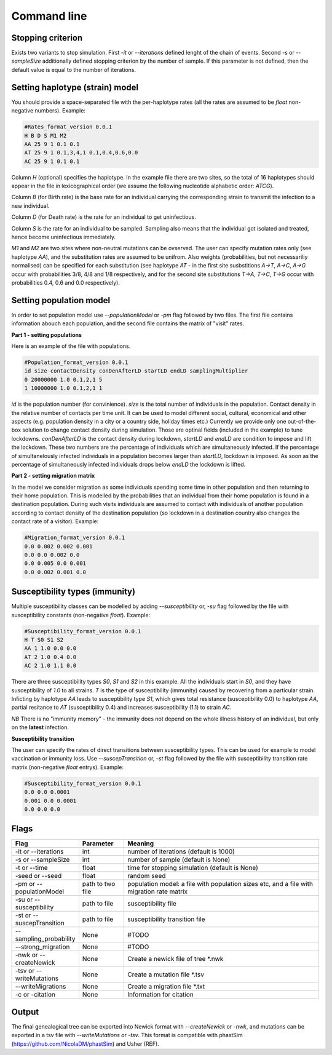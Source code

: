 Command line
============

Stopping criterion
------------------

Exists two variants to stop simulation.
First `-it` or `--iterations` defined lenght of the chain of events. Second `-s` or `--sampleSize` additionally defined stopping criterion by the number of sample. If this parameter is not defined, then the default value is equal to the number of iterations.


Setting haplotype (strain) model
--------------------------------

You should provide a space-separated file with the per-haplotype rates (all the rates are assumed to be `float` non-negative numbers). Example:

.. code-block:: python

	#Rates_format_version 0.0.1
	H B D S M1 M2
	AA 25 9 1 0.1 0.1
	AT 25 9 1 0.1,3,4,1 0.1,0.4,0.6,0.0
	AC 25 9 1 0.1 0.1

Column `H` (optional) specifies the haplotype. In the example file there are two sites, so the total of 16 haplotypes should appear in the file in lexicographical order (we assume the following nucleotide alphabetic order: `ATCG`).

Column `B` (for Birth rate) is the base rate for an individual carrying the corresponding strain to transmit the infection to a new individual.

Column `D` (for Death rate) is the rate for an individual to get uninfectious.

Column `S` is the rate for an individual to be sampled. Sampling also means that the individual got isolated and treated, hence become uninfectious immediately.

`M1` and `M2` are two sites where non-neutral mutations can be ovserved. The user can specify mutation rates only (see haplotype `AA`), and the substitution rates are assumed to be unifrom. Also weights (probabilities, but not necessariliy normalised) can be specified for each substitution (see haplotype `AT` - in the first site susbstitions `A->T`, `A->C`, `A->G` occur with probabilities 3/8, 4/8 and 1/8 respectively, and for the second site substitutions `T->A`, `T->C`, `T->G` occur with probabilities 0.4, 0.6 and 0.0 respectively).

Setting population model
------------------------

In order to set population model use `--populationModel` or `-pm` flag followed by two files. The first file contains information abouch each population, and the second file contains the matrix of "visit" rates.

**Part 1 - setting populations**

Here is an example of the file with populations.

.. code-block:: python

	#Population_format_version 0.0.1
	id size contactDensity conDenAfterLD startLD endLD samplingMultiplier
	0 20000000 1.0 0.1,2,1 5 
	1 10000000 1.0 0.1,2,1 1

`id` is the population number (for convinience). `size` is the total number of individuals in the population. Contact density in the relative number of contacts per time unit. It can be used to model different social, cultural, economical and other aspects (e.g. population density in a city or a country side, holiday times etc.) Currently we provide only one out-of-the-box solution to change contact density during simulation. Those are optinal fields (included in the example) to tune lockdowns. `conDenAfterLD` is the contact density during lockdown, `startLD` and `endLD` are condition to impose and lift the lockdown. These two numbers are the percentage of individuals which are simultaneously infected. If the percentage of simultanelously infected individuals in a population becomes larger than `startLD`, lockdown is imposed. As soon as the percentage of simultaneously infected individuals drops below `endLD` the lockdown is lifted.

**Part 2 - setting migration matrix**

In the model we consider migration as some individuals spending some time in other population and then returning to their home population. This is modelled by the probabilities that an individual from their home population is found in a destination population. During such visits individuals are assumed to contact with individuals of another population according to contact density of the destination population (so lockdown in a destination country also changes the contact rate of a visitor). Example:

.. code-block:: python

	#Migration_format_version 0.0.1
	0.0 0.002 0.002 0.001
	0.0 0.0 0.002 0.0
	0.0 0.005 0.0 0.001
	0.0 0.002 0.001 0.0

Susceptibility types (immunity)
-------------------------------

Multiple susceptibility classes can be modelled by adding `--susceptibility` or, `-su` flag followed by the file with susceptibility constants (non-negative `float`). Example:

.. code-block:: python

	#Susceptibility_format_version 0.0.1
	H T S0 S1 S2
	AA 1 1.0 0.0 0.0
	AT 2 1.0 0.4 0.0
	AC 2 1.0 1.1 0.0

There are three susceptibility types `S0`, `S1` and `S2` in this example. All the individuals start in `S0`, and they have susceptibility of `1.0` to all strains. `T` is the type of susceptibility (immunity) caused by recovering from a particular strain. Inficting by haplotype `AA` leads to susceptibility type `S1`, which gives total resistance (susceptibility 0.0) to haplotype `AA`, partial resitance to `AT` (susceptibility 0.4) and increases susceptibility (1.1) to strain `AC`.

*NB* There is no "immunity memory" - the immunity does not depend on the whole illness history of an individual, but only on the **latest** infection.

**Susceptibility transition**

The user can specify the rates of direct transitions between susceptibility types. This can be used for example to model vaccination or immunity loss. Use `--suscepTransition` or, `-st` flag followed by the file with susceptibility transition rate matrix (non-negative `float` entrys). Example:

.. code-block:: python

	#Susceptibility_format_version 0.0.1
	0.0 0.0 0.0001
	0.001 0.0 0.0001
	0.0 0.0 0.0

Flags
-----

.. list-table::
   :widths: 15 15 70
   :header-rows: 1

   * - Flag
     - Parameter
     - Meaning
   * - -it or --iterations
     - int
     - number of iterations (default is 1000)
   * - -s or --sampleSize
     - int
     - number of sample (default is None)
   * - -t or --time
     - float
     - time for stopping simulation (default is None)
   * - -seed or --seed
     - float
     - random seed
   * - -pm or --populationModel
     - path to two file
     - population model: a file with population sizes etc, and a file with migration rate matrix
   * - -su or --susceptibility
     - path to file
     - susceptibility file
   * - -st or --suscepTransition
     - path to file
     - susceptibility transition file
   * - --sampling_probability
     - None
     - #TODO
   * - --strong_migration
     - None
     - #TODO
   * - -nwk or --createNewick
     - None
     - Create a newick file of tree *.nwk
   * - -tsv or --writeMutations
     - None
     - Create a mutation file *.tsv
   * - --writeMigrations
     - None
     - Create a migration file *.txt
   * - -c or -citation
     - None
     - Information for citation

Output
------

The final genealogical tree can be exported into Newick format with `--createNewick` or `-nwk`, and mutations can be exported in a tsv file with `--writeMutations` or `-tsv`. This format is compatible with phastSim (https://github.com/NicolaDM/phastSim) and Usher (REF).
